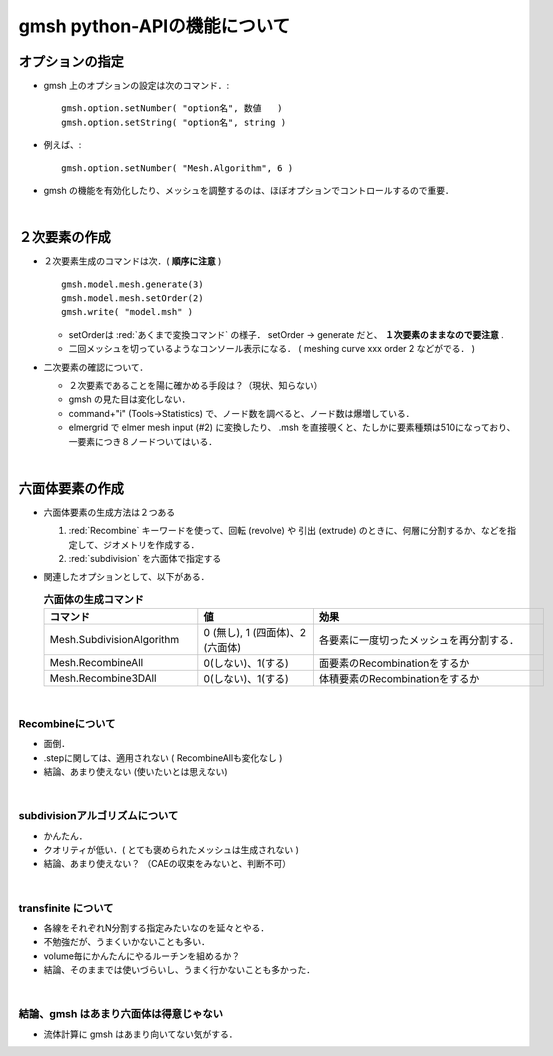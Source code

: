 ##############################################################
gmsh python-APIの機能について
##############################################################

=========================================================
オプションの指定
=========================================================

* gmsh 上のオプションの設定は次のコマンド．::

    gmsh.option.setNumber( "option名", 数値   )
    gmsh.option.setString( "option名", string )

* 例えば、::

    gmsh.option.setNumber( "Mesh.Algorithm", 6 )
    
* gmsh の機能を有効化したり、メッシュを調整するのは、ほぼオプションでコントロールするので重要．


|

    
=========================================================
２次要素の作成
=========================================================

* ２次要素生成のコマンドは次．( **順序に注意** ) ::

    gmsh.model.mesh.generate(3)
    gmsh.model.mesh.setOrder(2)
    gmsh.write( "model.msh" )
    
  + setOrderは :red:`あくまで変換コマンド` の様子． setOrder -> generate だと、 **１次要素のままなので要注意** .
  + 二回メッシュを切っているようなコンソール表示になる． ( meshing curve xxx order 2 などがでる． )


* 二次要素の確認について．
  
  + ２次要素であることを陽に確かめる手段は？（現状、知らない）
  + gmsh の見た目は変化しない．
  + command+"i" (Tools->Statistics) で、ノード数を調べると、ノード数は爆増している．
  + elmergrid で elmer mesh input (#2) に変換したり、 .msh を直接覗くと、たしかに要素種類は510になっており、一要素につき８ノードついてはいる．


|

=========================================================
六面体要素の作成
=========================================================

* 六面体要素の生成方法は２つある

  1. :red:`Recombine` キーワードを使って、回転 (revolve) や 引出 (extrude) のときに、何層に分割するか、などを指定して、ジオメトリを作成する．
  2. :red:`subdivision` を六面体で指定する

* 関連したオプションとして、以下がある．

  
  .. csv-table:: **六面体の生成コマンド**
     :header: "コマンド", "値", "効果"
     :widths: 20, 15, 30
     :width:  800px
     
     "Mesh.SubdivisionAlgorithm", "0 (無し), 1 (四面体)、2 (六面体)", "各要素に一度切ったメッシュを再分割する．"
     "Mesh.RecombineAll", "0(しない)、1(する)", "面要素のRecombinationをするか"
     "Mesh.Recombine3DAll", "0(しない)、1(する)", "体積要素のRecombinationをするか"              
     
|

---------------------------------------------------------
Recombineについて
---------------------------------------------------------

* 面倒．
* .stepに関しては、適用されない ( RecombineAllも変化なし )
* 結論、あまり使えない (使いたいとは思えない)

|

---------------------------------------------------------
subdivisionアルゴリズムについて
---------------------------------------------------------

* かんたん．
* クオリティが低い．( とても褒められたメッシュは生成されない ) 
* 結論、あまり使えない？ （CAEの収束をみないと、判断不可）

|

---------------------------------------------------------
transfinite について
---------------------------------------------------------

* 各線をそれぞれN分割する指定みたいなのを延々とやる．
* 不勉強だが、うまくいかないことも多い．
* volume毎にかんたんにやるルーチンを組めるか？
* 結論、そのままでは使いづらいし、うまく行かないことも多かった．
  
| 
  
---------------------------------------------------------
結論、gmsh はあまり六面体は得意じゃない
---------------------------------------------------------

* 流体計算に gmsh はあまり向いてない気がする．
